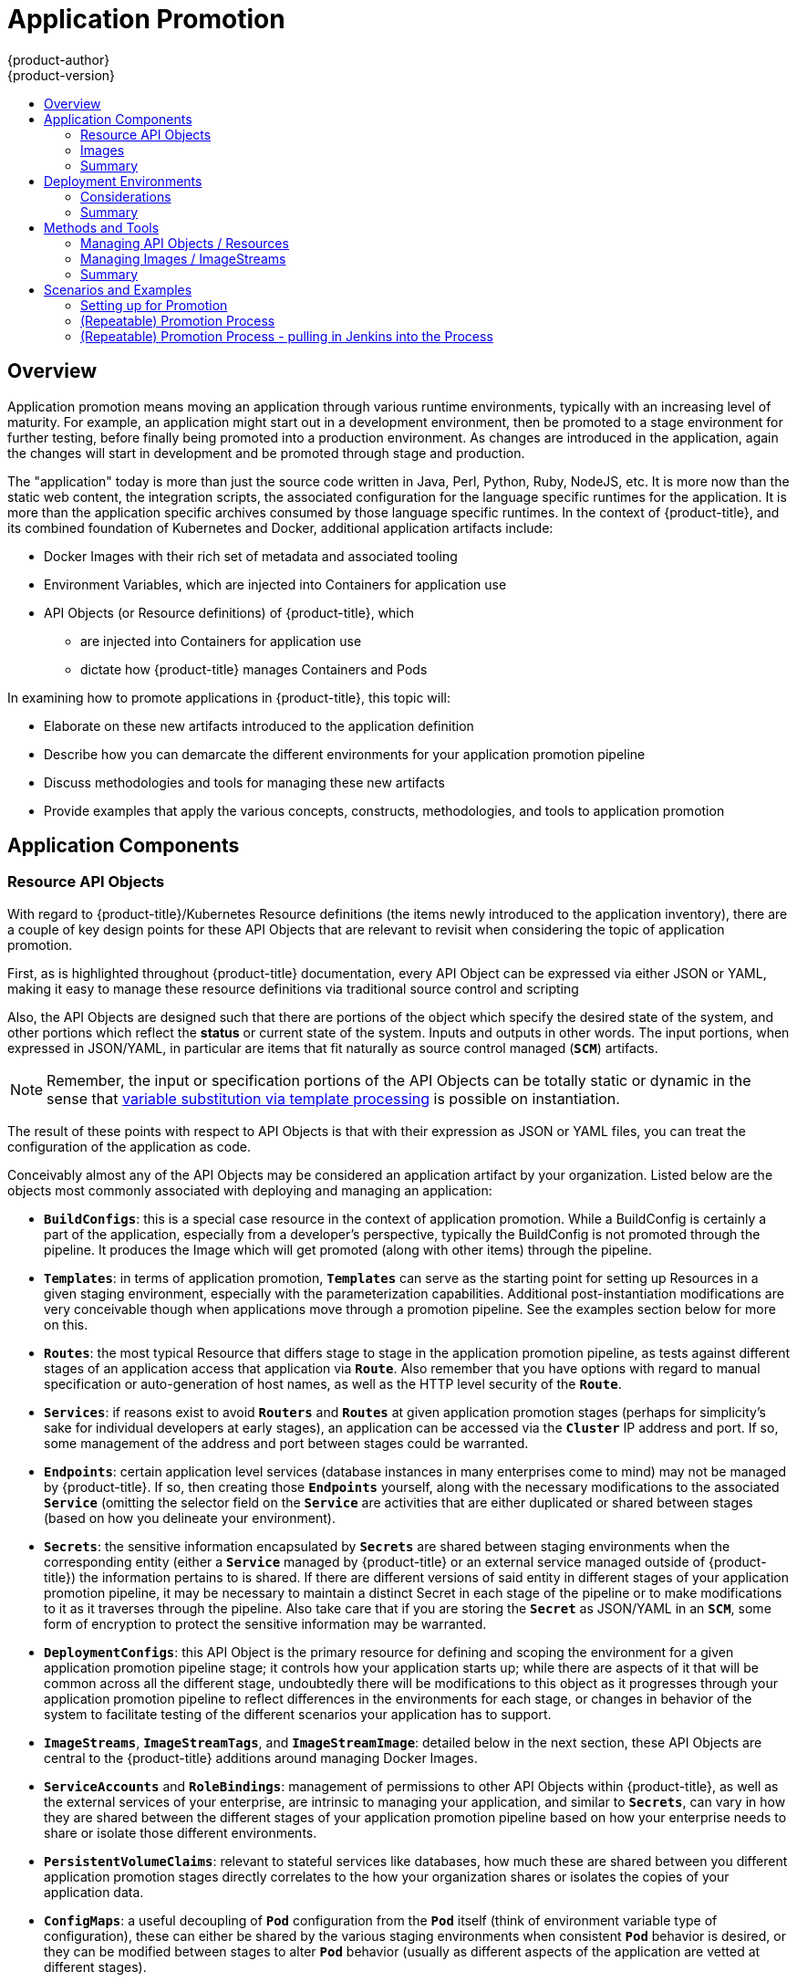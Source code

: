 [[dev-guide-application-promotion]]
= Application Promotion
{product-author}
{product-version}
:data-uri:
:icons:
:toc: macro
:toc-title:
:prewrap!:

toc::[]

== Overview

Application promotion means moving an application through various runtime environments,
typically with an increasing level of maturity.  For example, an application might start out in
a development environment, then be promoted to a stage environment for further testing,
before finally being promoted into a production environment.  As changes are introduced in
the application, again the changes will start in development and be promoted through stage
and production.

The "application" today is more than just the source code written in Java, Perl, Python, Ruby,
NodeJS, etc.  It is more now than the static web content, the integration scripts, the associated
configuration for the language specific runtimes for the application.  It is more than the application
specific archives consumed by those language specific runtimes.  In the context of {product-title},
and its combined foundation of Kubernetes and Docker, additional application artifacts include:

* Docker Images with their rich set of metadata and associated tooling
* Environment Variables, which are injected into Containers for application use
* API Objects (or Resource definitions) of {product-title}, which
** are injected into Containers for application use
** dictate how {product-title} manages Containers and Pods

In examining how to promote applications in {product-title}, this topic will:

* Elaborate on these new artifacts introduced to the application definition
* Describe how you can demarcate the different environments for your application promotion pipeline
* Discuss methodologies and tools for managing these new artifacts
* Provide examples that apply the various concepts, constructs, methodologies, and tools to application promotion

== Application Components

=== Resource API Objects

With regard to {product-title}/Kubernetes Resource definitions (the items newly introduced to the
application inventory), there are a couple of key design points for these API Objects that are
relevant to revisit when considering the topic of application promotion.

First, as is highlighted throughout {product-title} documentation, every API Object can be expressed
via either JSON or YAML, making it easy to manage these resource definitions via traditional source
control and scripting

Also, the API Objects are designed such that there are portions of the object which specify the desired
state of the system, and other portions which reflect the *status* or current state of the system.  Inputs
and outputs in other words.  The input portions, when expressed in JSON/YAML, in particular are items
that fit naturally as source control managed (`*SCM*`) artifacts.


[NOTE]
====
Remember, the input or specification portions of the API Objects can be totally static or dynamic in the
sense that xref:../templates.adoc#writing-parameters[variable substitution via template processing] is
possible on instantiation.
====


The result of these points with respect to API Objects is that with their expression as JSON or YAML files,
you can treat the configuration of the application  as code.

Conceivably almost any of the API Objects may be considered an application artifact by your organization.
Listed below are the objects most commonly associated with deploying and managing an application:


* `*BuildConfigs*`:  this is a special case resource in the context of application promotion.  While a BuildConfig is
certainly a part of the application, especially from a developer’s perspective, typically the BuildConfig is not
promoted through the pipeline.  It produces the Image which will get promoted (along with other items) through
the pipeline.
* `*Templates*`: in terms of application promotion, `*Templates*` can serve as the starting point for setting up
Resources in a given staging environment, especially with the parameterization capabilities.  Additional
post-instantiation modifications are very conceivable though when applications move through a promotion pipeline.
See the examples section below for more on this.
* `*Routes*`:  the most typical Resource that differs stage to stage in the application promotion pipeline, as tests
against different stages of an application access that application via `*Route*`.  Also remember that you have
options with regard to manual specification or auto-generation of host names, as well as the HTTP level security
of the `*Route*`.
* `*Services*`: if reasons exist to avoid `*Routers*` and `*Routes*` at given application promotion stages (perhaps
for simplicity’s sake for individual developers at early stages), an application can be accessed via the `*Cluster*`
IP address and port.  If so, some management of the address and port between stages could be warranted.
* `*Endpoints*`:  certain application level services (database instances in many enterprises come to mind) may
not be managed by {product-title}.  If so, then creating those `*Endpoints*` yourself, along with the necessary
modifications to the associated `*Service*` (omitting the selector field on the `*Service*` are activities that are
either duplicated or shared between stages (based on how you delineate your environment).
* `*Secrets*`: the sensitive information encapsulated by `*Secrets*` are shared between staging environments
when the corresponding entity (either a `*Service*` managed by {product-title} or an external service managed
outside of {product-title}) the information pertains to is shared.  If there are different versions of said entity in
different stages of your application promotion pipeline, it may be necessary to maintain a distinct Secret in each
stage of the pipeline or to make modifications to it as it traverses through the pipeline.  Also take care that if you
are storing the `*Secret*` as JSON/YAML in an `*SCM*`, some form of encryption to protect the sensitive
information may be warranted.
* `*DeploymentConfigs*`: this API Object is the primary resource for defining and scoping the environment for a
given application promotion pipeline stage; it controls how your application starts up; while there are aspects of
it that will be common across all the different stage, undoubtedly there will be modifications to this object as it
progresses through your application promotion pipeline to reflect differences in the environments for each stage,
or changes in behavior of the system to facilitate testing of the different scenarios your application has to support.
* `*ImageStreams*`, `*ImageStreamTags*`, and `*ImageStreamImage*`: detailed below in the next section, these
API Objects are central to the {product-title} additions around managing Docker Images.
* `*ServiceAccounts*` and `*RoleBindings*`:  management of permissions to other API Objects within {product-title},
as well as the external services of your enterprise, are intrinsic to managing your application, and similar to
`*Secrets*`, can vary in how they are shared between the different stages of your application promotion pipeline
based on how your enterprise needs to share or isolate those different environments.
* `*PersistentVolumeClaims*`: relevant to stateful services like databases, how much these are shared between
you different application promotion stages directly correlates to the how your organization shares or isolates the
copies of your application data.
* `*ConfigMaps*`: a useful decoupling of `*Pod*` configuration from the `*Pod*` itself (think of environment
variable type of configuration), these can either be shared by the various staging environments when consistent
`*Pod*` behavior is desired, or they can be modified between stages to alter `*Pod*` behavior (usually as different
aspects of the application are vetted at different stages).


=== Images

As noted earlier, Images are now artifacts of your application.  In fact, of the new applications artifacts, Images,
and the management of Images, are the key pieces with respect to application promotion.  In some cases,
an Image might encapsulate the entirety of your application and the application promotion flow consists solely
of managing the image.

Images are not typically managed in a `*SCM*` system (just as application binaries were not in previous systems).
However, just as binary, installable artifacts and corresponding repositories (i.e. RPMs, RPM repo's, Nexus, etc.)
arose with similar semantics to `*SCMs*`, similar constructs and terminology around image management that
are similar to `*SCMs*`have arisen:

* image registry == SCM server
* image repository == SCM repository

As images reside in registries, application promotion will be concerned with ensuring the appropriate image
exists in a registry that can be accessed from the environment that needs to run the application represented
by that image.

Rather than reference Images directly, application definitions will typically abstract the reference into an
ImageStream.  This means the ImageStream will be another API resource object that makes up the application
components.  For more details on ImageStreams, see: xref:../../architecture/core_concepts/builds_and_image_streams.adoc#writing-parameters[this section].

=== Summary

So now that the application artifacts of note, Images and API Objects, have been detailed in the context of
application promotion within {product-title}, the notion of *where* you run your application in the various
stages of your promotion pipeline is next the point of discussion.

== Deployment Environments

A deployment environment, in this context, describes a distinct space for an application to run
during a particular stage of a CI/CD pipeline.  Typical environments include “development”,
“test”, “stage”, and “production”.  The boundaries of an environment can be defined in
different ways, for example:

* Via labels and unique naming within a single `*Project*`
* Via distinct `*Projects*` within a `*Cluster*`
* Via distinct `*Clusters*`

And it is conceivable that your organization leverages all three.

=== Considerations

Typically, you’ll consider the following heuristics in how you structure the deployment environments:

* How much resource sharing the various stages of your promotion flow allow
* How much isolation the various stages of your promotion flow require
* How centrally located (or geographically dispersed) the various stages of your promotion flow are

Also, some important reminders on how {product-title} clusters and projects relate to Docker Image Registries:

* multiple `*Projects*` in the same `*Cluster*` can access the same `*ImageStreams*`
* multiple `*Clusters*` can access the same external Docker registries
* unless the {product-title} Internal Image Registry is exposed via a `*Route*`, `*Clusters*` cannot share a registry

=== Summary

Once deployment environments are defined, promotion flows with delineation of stages within
a pipeline can be implemented.  The methods and tools for constructing those promotion flow
implementations are the next point of discussion.

== Methods and Tools

Fundamentally application promotion is a process of moving the aforementioned application
components from one environment to another.  The following subsections will outline tools
that can be used to move the various components by hand, before advancing to discuss
holistic solutions for automating application promotion.


[NOTE]
====
There are a number of insertion points available during both the `*Build*` and `*Deployment*`
processes.  They are defined within `*BuildConfig*` and `*DeploymentConfig*` API Objects.
These hooks allow for the invocation of custom scripts which can interact with deployed
components such as databases, and with the {product-title} cluster itself.  It is therefore possible
to use these hooks to perform component management operations that effectively move
applications between environments, e.g. by performing an image tag operation from within a hook.
However, the various hook points are best suited to managing an application’s lifecycle within a
given environment (e.g. using them to perform database schema migrations when a new version
of the application is deployed), rather than to move application components between environments.
====


=== Managing API Objects / Resources

Resources, as defined in one environment, will be exported as JSON/YAML file content in
preparation for importing it into a new environment.  Therefore the expression of API
Objects as JSON or YAML will serve as the unit of work as you promote API Objects through
your application pipeline.  The `oc` command line interface will be used to export and import
this content.

pro-tip: while not required for promotion flows with {product-title}, with the JSON/YAML stored
in files, you can consider storing and retrieving the content from a `*SCM*` system.  This allows
you to leverage the versioning related capabilities of the `*SCM*`, including the creation of
branches, and the assignment of and query on various labels or tags associated to versions.

==== Exporting API Object State

API Object specifications should be captured with `oc export`. This operation removes environment
specific data from the object definitions (e.g. current namespace/assigned IP addresses) allowing them
to be recreated in different environments (unlike `oc get` operations which output an unfiltered state of the object).

Use of `oc label`, which allows for adding, modifying, or removing labels on API objects, can prove useful as you
organize the set of object collected for promotion flows, since labels allow for selection and management of
groups of pods in a single operation.  This will make it easier to export the correct set of objects and since
the labels will carry forward when the objects are created in a new environment, they will also make for
easier management of the application components in each environment.

[NOTE]
====
API Objects often contain references such as a `*DeploymentConfig*` that references a `*Secret*`.
When moving an API Object from one environment to another, you must ensure that such references
are also moved to the new environment.
Similarly, API Objects such as a `*DeploymentConfig*` often contain references to `*ImageStreams*`
that reference an external registry.  When moving an API Object from one environment to another,
you must ensure such references are resolvable within the new environment, meaning that the
reference must be resolvable and the `*imageStream*` must reference an accessible docker
registry in the new environment.  See the section on moving images as well as the section on promotion
caveats for more details.
====

==== Importing API Object State

===== Initial Creation

The first time an application is being introduced into a new environment, it is sufficient to  take the
JSON/YAML expressing the specifications of your API Objects and run `oc create` to create them
in the appropriate environment.  When you using `oc create`, keep the `--save-config` option in
mind.  Saving configuration elements on the object in its annotation list facilitates the later use
of `oc apply` to modify the object.

===== Iterative Modification

Once the various staging environments are initially established, as promotion cycles commence
and the application moves from stage to stage, the updates to your application can include
modification of the API Objects that are part of the application.  Changes in these API Objects
are conceivable since they represent the configuration for the {product-title} system.  Motivations
for such changes include:

* To account for environmental differences between staging environments
* To verify various scenarios your application supports

Transfer of the API Objects to the next stage’s environment is accomplished via use of the `oc` CLI.
While a rich set of `oc` commands which modify API Objects exist, this topic will focus on `oc apply`
which computes and applies differences between objects.  Specifically one can view it as a three
way merge that takes in files or stdin as the input along with an existing object definition and
performs a “three way merge” between i) the input into the command, ii) the current version of
the object, and iii) the most recent user specified object definition stored as an annotation in the
current object.  The existing object is then updated with the result.

If further customization of the API objects is necessary, as in the case when the objects are not expected
to be identical between the source and target environments, `oc` commands such as `oc set` can be
used to modify the object after applying the latest object definitions from the upstream environment.

Some specific usages will be cited in the examples section below.

=== Managing Images / ImageStreams

`*Images*` in {product-title} are managed via series of API Objects as well.  However, managing `*Images*`
are so central to application promotion that discussion of the tools and API Objects most directly tied to
`*Images*` warrant separate discussion.  Both manual and automated forms exist to assist you in managing
image promotion (the propagation of images through your pipeline).

==== Moving Images

[NOTE]
====
For all the detailed caveats around managing Images, refer to ref:../../managing_images.adoc[the Managing Images section].
====

===== When staging environments share a Registry

First, analogous to `docker tag` and `git tag`, the `oc tag` command allows you to update an {product-title}
`*ImageStream*` with a reference to a specific image.  It also allows you to copy references to specific versions
of an Image from one `*ImageStream*` to another, even across different `*Projects*` in a `*Cluster*`.

Second, the `oc import-image` serves as a bridge between external registries and `*ImageStreams*`.
It imports the metadata for a given `*Image*` from the registry and stores it into the `*ImageStream*` as
an `*ImageStreamTag*`.  Various `*BuildConfigs*` and `*DeploymentConfigs*` in your `*Project*` can
reference those specific `*Images*`.

These two operations then are the basic means of *moving* your `*Images*` between the stages of your
application promotion pipeline.

===== When staging environments use different Registries

The more advanced usage occurs when your staging environments leverage different {product-title}
Registries.  The ref:../../install_config/registry/accessing_registry.adoc#access[Accessing the Registry Directly]
section of the documentation spells out the steps in detail, but in summary you’ll leverage the docker
command in conjunction which obtaining the {product-title} access token to supply into your `docker login`
command.  Once logged into the {product-title} Registry, you can leverage `docker pull`, `docker tag`
and `docker push` to transfer the image.

Once the image is available in the registry of the next environment of your pipeline, you can then use `oc tag`
as needed to populate any `*ImageStreams*`.

==== Deployment

Whether changing the underlying application image or the API objects that configure the application, a
deployment is typically necessary to pick up the promoted changes.  If the images for you application
change (such as due to an `oc tag` operation or a `docker push` as part of promoting an image from
an upstream environment), `*ImageChangeTriggers*` on your `*DeploymentConfig*` can trigger the new
`*Deployment*`.  Similarly, if the `*DeploymentConfig*` API object itself is being changed, a `*ConfigChangeTrigger*`
can initiate a deployment when the API object is updated by the promotion step (e.g. oc apply).  

Otherwise, the `oc` commands that facilitate manual deployment include:
* `oc deploy`: the original method to view, start, cancel, or retry `*Deployments`*
* `oc rollout`: the new approach to manage `*Deployments*`; includes pause/resume semantics, and richer features around managing history
* `oc rollback`: allows for reversion to a previous deployment; in the promotion scenario, if testing of a new version encounters issues, confirming it still works with the previous version could be warranted

==== Automating Promotion Flows with Jenkins

Once you understand the components of your application that need to be moved between environments when
promoting it and the steps required to move the components, you can start to orchestrate and automate the
workflow.  To that goal, {product-title} provides a Jenkins image and plugins to help with this process.  The
{product-title} Jenkins Image is detailed xref:../../../using_images/other_images/jenkins.adoc[here], including the set
of {product-title} centric plugins that facilitate the integration of Jenkins, and Jenkins Pipelines.  Also, the Pipeline
build strategy which is detailed xref:../../builds.adoc#pipeline-strategy-options[here].  facilitates the integration between
Jenkins Pipelines and {product-title}.  All of these focus on enabling various aspects of `*CI/CD*`, including application promotion.

So when moving beyond manual execution of application promotion steps, the Jenkins related features provided by {product-title} should be kept in mind:

* {product-title} provides a Jenkins image that is heavily customized to greatly ease deployment in an {product-title} cluster.
* The Jenkins image contains the OpenShift Pipeline plugin, which provides building blocks for implementing promotion workflows.
These building blocks include the triggering of Jenkins jobs as `*ImageStreams*` change, as well as the triggering of `*Builds*`
and `*Deployments*` within those jobs.
* `*BuildConfigs*` employing the {product-title} Jenkins Pipeline build strategy enable execution of Jenkinsfile based Jenkins
pipeline jobs Pipeline jobs. Pipeline jobs are the strategic direction within Jenkins for complex promotion flows and can
leverage the steps provided by the OpenShift Pipeline Plugin.

==== Promotion Caveats

===== API Object References

API Objects can reference other objects.  A common use for this is to have a DeploymentConfig that
references an ImageStream but other reference relationships may also exist.  When copying an API Object
from one environment to another, it’s critical that all references can still be resolved in the target
environment.  There are a few reference scenarios to consider:

* The reference is “local” to the project.  In this case the referenced object resides in the same project as
the object that references it.  Typically the correct thing to do is to ensure that you copy the referenced
object into the target environment in the same project as the object referencing it.
* The reference is to an object in another project.  This is typical when an ImageStream in a shared project
is used by multiple application projects (ref:../managing_images.html#allowing-pods-to-reference-images-across-projects[detailed here]).
In this case, when copying the referencing object to the new environment, you must update the reference
as needed so it can be resolved in the target environment.  That may mean:
** Changing the project the reference points to, if the shared project has a different name in the target environment.
** Moving the referenced object from the shared project into the local project in the target environment and updating
the reference to point to the local project when moving the primary object into the target environment.
** Some other combination of copying the referenced object into the target environment and updating references to it.

In general the guidance is to consider objects referenced by the objects being copied to a new environment
and ensure the references will be resolvable in the target environment.  If not, take appropriate action to
fix the references and make the referenced objects available in the target environment.

===== Image Registry References

ImageStreams point to Docker Image Registry repositories  to indicate the source of the image they represent.
When an ImageStream is moved from one environment to another, it is important to consider whether
the registry/repository reference should also change:

* if different image registries are used to assert isolation between a test environment and a production environment.
* if different image repositories are used to separate test and production ready images

If either of these are the case, the ImageStream will need to be modified when it is copied from the
source environment to the target environment so that it resolves to the correct Docker image.  This is
in addition to performing the steps described below to copy the image from one registry/repository to another.

=== Summary

Having defined the:

* New application artifacts that make up a deployed application
* Correlation of application promotion activities to tools and concepts provided by {product-title}
* Integration between {product-title} and the `*CI/CD*` pipeline engine Jenkins

Putting together examples of application promotion flows within {product-title} is the final step for this topic.

== Scenarios and Examples

Having defined the new application artifact components introduced by the Docker,
Kubernetes, and {product-title} ecosystems, this section will now cover how to
promote those components between environments using the mechanisms and
tools provided by {product-title}.  Of the components making up an application,
the Image is the primary artifact of note.  Taking that premise and extending it
to application promotion, the core, fundamental application promotion pattern
is image promotion, where the unit of work is the Image.  The vast majority of
application promotion scenarios will entail management and propagation of the
Image through the promotion pipeline.  Simpler scenarios solely deal with managing
and propagating the Image through the pipeline.  As the promotion scenarios
broaden in scope, the other application artifacts, most notably the
API Objects / Resource, are included in the inventory of items managed and
propagated through the pipeline.

This topic will lay out some specific examples around promoting Images as well as
API Objects / Resources, using both manual and automated approaches.


But first, some notes on setting up the environment(s) for your application promotion pipeline.

=== Setting up for Promotion

After you have completed development of the initial revision of your application, the
next logical step is to package up the contents of the application so that you can
transfer to the subsequent staging environments of your promotion pipeline.

First, group all the API Objects you view as transferrable and apply a common `label` to them:

[source,yaml]
----
labels:
  promotion-group: myapplication-name
----

As previously described, the `oc label` command facilitates the management of
labels with your various API Objects.


Pro-tip: if you initially define your API Objects in a {product-title} `*Template*`,
you can easily ensure all related objects have the common label you will use to
query on when exporting in preparation for a promotion.


You can then leverage that label on subsequent queries.  Here is an example set
of `oc` command invocations that would then achieve the transfer of your application’s
API Objects:

----
$ oc login source_environment
$ oc project source_project
$ oc export dc,is,svc,route,secret,sa -l promotion-group=myapplication-name  -o yaml > export.yaml
$ oc login target_environment
$ oc new-project target_project (or oc project target_project if it already exists)
$ oc create -f export.yaml
----


[NOTE]
====
On the `oc export` command, whether or not you include the `is` type for `*ImageStreams*`
will depend on how you choose to manage Images, `*ImageStreams*`, and Registries
across the different environments in your pipeline.  The caveats around this are
discussed below.  Also refer to ref:../../managing_images.adoc[the Managing Images section].
====


You’ll also want to get the tokens necessary to operate against each Registry used in the
different staging environments in you promotion pipeline.  You can do that via:

----
$ oc login each_environment_with_a_unique_registry
# get the access token
$ oc whoami -t
# copy/paste the token value for later use
----

=== (Repeatable) Promotion Process


After the initial setup of the different staging environments for your pipeline, a set of
repeatable steps to validate each iteration of your application through the
promotion pipeline can commence.  These steps are taken each time the image
or API objects in the source environment are changed:  move updated images,
move updated API objects, apply environment specific customizations.

The first step typically will be promoting any updates to the image(s) associated with your
application to the next stage in the pipeline.  As was noted above, the key differentiator in
promoting Images is whether the {product-title} Registry is shared or not between staging
environments.


If shared, simply leverage `oc tag`:

----
$ oc tag <project for stage N>/<image stream name for stage N>:<tag for stage N> <project for stage N+1>/<image stream name for stage N+1>:<tag for stage N+1>
----

If not shared, you are now ready to leverage the access tokens for each of your promotion
pipeline registries as you log into both the source and destination registries, pulling, tagging,
and pushing your application images accordingly:

----
$ docker login -u <username> -e <any_email_address> -p <token_value> <src_env_registry_ip>:<port>
# pull your application’s image
$ docker pull <src_env_registry_ip>:<port>/<namespace>/<image name>:<tag>
# tag your application’s image to the destination registry’s location, updating namespace, name, and tag as needed to conform to the destination staging environment
$ docker tag <src_env_registry_ip>:<port>/<namespace>/<image name>:<tag> <dest_env_registry_ip>:<port>/<namespace>/<image name>:<tag>
# log into the destination staging environment registry
$ docker login -u <username> -e <any_email_address> -p <token_value> <dest_env_registry_ip>:<port>
# push image to destination
$ docker push <dest_env_registry_ip>:<port>/<namespace>/<image name>:<tag>
----

Pro-tip:  to automatically import new versions of an Image from an external registry, the
`oc tag` command has a `--scheduled` option.  If employed, the Docker image the
`*ImageStreamTag*` references will be periodically pulled from the registry hosting
the Image.


Next, there are the cases where the evolution of your application necessitates
fundamental changes to your API Objects or additions/deletions from the set of
API objects that make up the application.  When such evolution in your application’s
API Objects occurs, the {product-title} CLI provides a broad range of options to
transfer to changes from one staging environment to the next.

You’ll start in the same fashion as you did when you initially set up your promotion pipeline:
----
$ oc login source_environment
$ oc project source_project
$ oc export dc,is,svc,route,secret,sa -l template=myapplication-template  -o yaml > export.yaml
$ oc login target_environment
$ oc target_project
----


However, rather than simply creating the resources in the new environment, you’ll update them.

The more conservative approach is to leverage `oc apply` and merge the new changes to each
API Object in the target environment.  In doing so, you can `--dry-run=true` option and examine
the resulting objects prior to actually changing the objects.

----
$ oc apply -f export.yaml --dry-run=true
----

If satisfied, run it for real.

----
$ oc apply -f export.yaml
----

The apply command optionally takes additional arguments that help with more complicated
scenarios.  See the command line help for the `oc` command and documentation for the
`oc` command for more details.

The simpler but more aggressive approach is to leverage `oc replace` (which is also synonymous
with `oc update`).

There is no dry run with this update/replace.  So in the most basic form, you’ll execute:

----
$ oc replace -f export.yaml
----

As with apply, replace optionally takes additional arguments for more sophisticated behavior.
See the command line help for details.

The above steps will automatically handle new API objects that were introduced, but if API
Objects were deleted from the source environment, they will need to be manually deleted
from the target environment using `oc delete`.

Tuning of the environment variables cited on any of the API Objects may be necessary as
the desired values for those may differ between staging environments.  For this, leverage
`oc set env`:

----
$  oc set env <api object type>/<api object ID> <env var name>=<env var value>
----

Finally, trigger a new deployment of the updated application using the `oc rollout`
command or one of the other mechanisms discussed in the Deployments section above.

=== (Repeatable) Promotion Process - pulling in Jenkins into the Process

The link:https://github.com/openshift/jenkins/blob/master/2/contrib/openshift/configuration/jobs/OpenShift%20Sample/config.xml[“OpenShift Sample”] job
defined in the link:https://github.com/openshift/jenkins[Jenkins Docker Image] for {product-title} is an
example of image promotion within {product-title} within the constructs of Jenkins.  Setup for this sample is
located link:https://github.com/openshift/origin/blob/master/examples/jenkins/README.md[here].


This sample includes:

* Use of Jenkins as the `*CI/CD*` engine
* Use of the OpenShift Pipeline plugin for Jenkins:  This plugin provides a subset of the functionality
provided by the `oc` CLI for {product-title} packaged as Jenkins Freestyle and DSL Job steps.  Note,
the `oc` binary is also included in the Jenkins Docker Image for {product-title}, and can also be used
to interact with {product-title} in Jenkins jobs.
* The {product-title} provided templates for Jenkins:  There is a template for both [ephemeral]
and [persistent] storage. 
* A sample application: defined link:https://github.com/openshift/origin/blob/master/examples/jenkins/application-template.json[here],
this application leverages `*ImageStreams*`, `*ImageChangeTriggers*`, `*ImageStreamTags*`, `*BuildConfigs*`, and separate
`*DeploymentConfigs*` and `*Services*` corresponding to different stages in the promotion pipeline.

Now let’s examine the various pieces of the “OpenShift Sample” job:

* link:https://github.com/openshift/jenkins/blob/master/2/contrib/openshift/configuration/jobs/OpenShift%20Sample/config.xml#L15-L21[The first step] is the equivalent of an `oc scale dc frontend --replicas=0` call.  This step is intended to bring down any previous versions of the application image that may be running.
* link:https://github.com/openshift/jenkins/blob/master/2/contrib/openshift/configuration/jobs/OpenShift%20Sample/config.xml#L23-L29[The second step] is the equivalent of an `oc start-build frontend` call.
* link:https://github.com/openshift/jenkins/blob/master/2/contrib/openshift/configuration/jobs/OpenShift%20Sample/config.xml#L31-L39[The third step] is the equivlaent of an `oc deploy frontend --latest` or `oc rollout latest dc/frontend` call.
* link:https://github.com/openshift/jenkins/blob/master/2/contrib/openshift/configuration/jobs/OpenShift%20Sample/config.xml#L41-47[The fourth step] is the “test” for this sample.  It insures that the associated service for this application is in fact accessible from a network perspective.  Under the covers, a socket
connection is attempted against the IP address and port associated with the {product-title} `*Service*`.  Of course, additional tests can be added (if not via OpenShift Pipepline plugin steps, then via use of the Jenkins Shell step to leverage OS level commands and scripts to test your application).
* link:https://github.com/openshift/jenkins/blob/master/2/contrib/openshift/configuration/jobs/OpenShift%20Sample/config.xml#L49-L61[The fifth step] commences under that assumption that the testing of your application passed and hence intends to mark the image as “ready”.  In this step, we create a new *prod*
tag for the application image off of the *latest* image.  With the link:https://github.com/openshift/origin/blob/master/examples/jenkins/application-template.json#L75-L87[the “frontend” `*DeploymentConfig*` having an `*ImageChangeTrigger*` defined for that tag], the corresponding “production” deployment will be launched.
* link:https://github.com/openshift/jenkins/blob/master/2/contrib/openshift/configuration/jobs/OpenShift%20Sample/config.xml#L63-L73[The sixth and last step] is a verification step, where the plugin confirms that {product-title} launched the desired number of replicas for the “production” `*Deployment*`.

